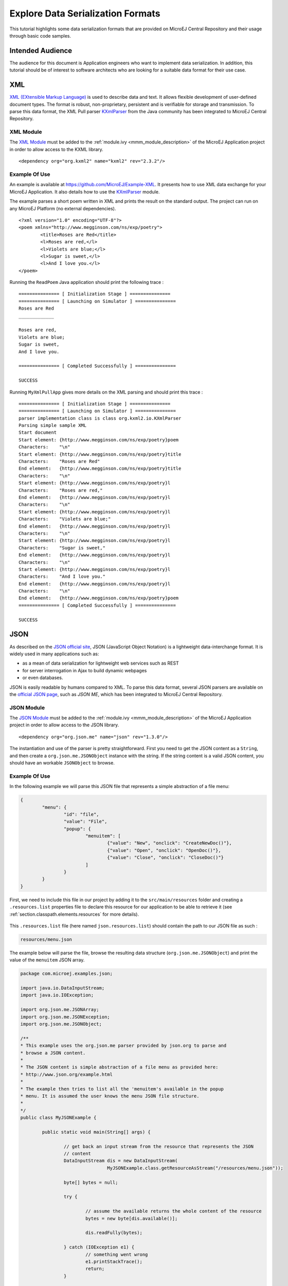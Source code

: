 Explore Data Serialization Formats
==================================

This tutorial highlights some data serialization formats that are provided on MicroEJ Central Repository and their usage through basic code samples.

Intended Audience
-----------------

The audience for this document is Application engineers who want to implement data serialization.
In addition, this tutorial should be of interest to software architects who are looking for a suitable data format for their use case.

XML
---

`XML (EXtensible Markup Language) <https://en.wikipedia.org/wiki/XML>`_ is used to describe data and text. It allows flexible development of user-defined document types. The format is robust, non-proprietary, persistent and is verifiable for storage and transmission. To parse this data format, the XML Pull parser `KXmlParser <http://kxml.org/>`_ from the Java community has been integrated to MicroEJ Central Repository.

XML Module
~~~~~~~~~~

The `XML Module <https://repository.microej.com/artifacts/org/kxml2/kxml2/>`_ must be added to the :ref:`module.ivy <mmm_module_description>` of the MicroEJ 
Application project in order to allow access to the KXML library.

::

	<dependency org="org.kxml2" name="kxml2" rev="2.3.2"/>

Example Of Use
~~~~~~~~~~~~~~

An example is available at https://github.com/MicroEJ/Example-XML.
It presents how to use XML data exchange for your MicroEJ Application. It also details how to use the `KXmlParser <http://kxml.org/>`_ module.

The example parses a short poem written in XML and prints the result on the standard output. The project can run on any MicroEJ Platform (no external dependencies).


::

	<?xml version="1.0" encoding="UTF-8"?>
	<poem xmlns="http://www.megginson.com/ns/exp/poetry">
		<title>Roses are Red</title>
		<l>Roses are red,</l>
		<l>Violets are blue;</l>
		<l>Sugar is sweet,</l>
		<l>And I love you.</l>
	</poem>

Running the ``ReadPoem`` Java application should print the following trace :

::

	=============== [ Initialization Stage ] ===============
	=============== [ Launching on Simulator ] ===============
	Roses are Red
	_____________

	Roses are red,
	Violets are blue;
	Sugar is sweet,
	And I love you.

	=============== [ Completed Successfully ] ===============

	SUCCESS

Running ``MyXmlPullApp`` gives more details on the XML parsing and should print this trace :

::

	=============== [ Initialization Stage ] ===============
	=============== [ Launching on Simulator ] ===============
	parser implementation class is class org.kxml2.io.KXmlParser
	Parsing simple sample XML
	Start document
	Start element: {http://www.megginson.com/ns/exp/poetry}poem
	Characters:    "\n"
	Start element: {http://www.megginson.com/ns/exp/poetry}title
	Characters:    "Roses are Red"
	End element:   {http://www.megginson.com/ns/exp/poetry}title
	Characters:    "\n"
	Start element: {http://www.megginson.com/ns/exp/poetry}l
	Characters:    "Roses are red,"
	End element:   {http://www.megginson.com/ns/exp/poetry}l
	Characters:    "\n"
	Start element: {http://www.megginson.com/ns/exp/poetry}l
	Characters:    "Violets are blue;"
	End element:   {http://www.megginson.com/ns/exp/poetry}l
	Characters:    "\n"
	Start element: {http://www.megginson.com/ns/exp/poetry}l
	Characters:    "Sugar is sweet,"
	End element:   {http://www.megginson.com/ns/exp/poetry}l
	Characters:    "\n"
	Start element: {http://www.megginson.com/ns/exp/poetry}l
	Characters:    "And I love you."
	End element:   {http://www.megginson.com/ns/exp/poetry}l
	Characters:    "\n"
	End element:   {http://www.megginson.com/ns/exp/poetry}poem
	=============== [ Completed Successfully ] ===============

	SUCCESS

.. _json-module:

JSON
----

As described on the `JSON official site <http://json.org/>`_, JSON (JavaScript Object Notation) is a lightweight data-interchange format. It is widely used in many applications such as:

- as a mean of data serialization for lightweight web services such as REST
- for server interrogation in Ajax to build dynamic webpages
- or even databases.

JSON is easily readable by humans compared to XML. To parse this data format, several JSON parsers are available on the `official JSON page <http://json.org/>`_, such as `JSON ME`, which has been integrated to MicroEJ Central Repository.


JSON Module
~~~~~~~~~~~

The `JSON Module <https://repository.microej.com/artifacts/org/json/me/json/>`_ must be added to the :ref:`module.ivy <mmm_module_description>` of the MicroEJ 
Application project in order to allow access to the JSON library.

::

	<dependency org="org.json.me" name="json" rev="1.3.0"/>

The instantiation and use of the parser is pretty straightforward. First you need to get the JSON content as a ``String``,  and then create a ``org.json.me.JSONObject`` instance with the string. If the string content is a valid JSON content, you should have an workable ``JSONObject`` to browse.

Example Of Use
~~~~~~~~~~~~~~

In the following example we will parse this JSON file that represents a simple abstraction of a file menu:

.. code:: JSON

	{
		"menu": {
			"id": "file",
			"value": "File",
			"popup": {
				"menuitem": [
					{"value": "New", "onclick": "CreateNewDoc()"},
					{"value": "Open", "onclick": "OpenDoc()"},
					{"value": "Close", "onclick": "CloseDoc()"}
				]
			}
		}
	}

First, we need to include this file in our project by adding it to the ``src/main/resources`` folder and creating a ``.resources.list`` properties file to declare this resource for our application to be able to retrieve it (see :ref:`section.classpath.elements.resources` for more details). 

.. figure:: images/json-src-files-folders.png
	:alt: Source files organization
	:width: 242px
	:height: 128px
	:align: center

This ``.resources.list`` file (here named ``json.resources.list``) should contain the path to our JSON file as such :

.. code::

	resources/menu.json

The example below will parse the file, browse the resulting data structure (``org.json.me.JSONObject``) and print the value of the ``menuitem`` JSON array.

.. code:: Java

	package com.microej.examples.json;

	import java.io.DataInputStream;
	import java.io.IOException;

	import org.json.me.JSONArray;
	import org.json.me.JSONException;
	import org.json.me.JSONObject;

	/**
	* This example uses the org.json.me parser provided by json.org to parse and
	* browse a JSON content.
	* 
	* The JSON content is simple abstraction of a file menu as provided here:
	* http://www.json.org/example.html
	* 
	* The example then tries to list all the 'menuitem's available in the popup
	* menu. It is assumed the user knows the menu JSON file structure.
	* 
	*/
	public class MyJSONExample {

		public static void main(String[] args) {

			// get back an input stream from the resource that represents the JSON
			// content
			DataInputStream dis = new DataInputStream(
					MyJSONExample.class.getResourceAsStream("/resources/menu.json"));

			byte[] bytes = null;

			try {

				// assume the available returns the whole content of the resource
				bytes = new byte[dis.available()];

				dis.readFully(bytes);

			} catch (IOException e1) {
				// something went wrong
				e1.printStackTrace();
				return;
			}

			try {

				// create the data structure to exploit the content
				// the string is created assuming default encoding
				JSONObject jsono = new JSONObject(new String(bytes));

				// get the JSONObject named "menu" from the root JSONObject
				JSONObject o = jsono.getJSONObject("menu");

				o = o.getJSONObject("popup");

				JSONArray a = o.getJSONArray("menuitem");

				System.out.println("The menuitem content of popup menu is:");
				System.out.println(a.toString());

			} catch (JSONException e) {
				// a getJSONObject() or a getJSONArray() failed
				// or the parsing failed
				e.printStackTrace();
			}

		}

	}

The execution of this example on the MicroEJ Simulator should print the following trace:

::

	=============== [ Initialization Stage ] ===============
	=============== [ Launching Simulator ] ===============
	The menuitem content of popup menu is:
	[{"value":"New","onclick":"CreateNewDoc()"},{"value":"Open","onclick":"OpenDoc()"},{"value":"Close","onclick":"CloseDoc()"}]
	=============== [ Completed Successfully ] ===============

	SUCCESS


CBOR
----

The `CBOR (Concise Binary Object Representation) <https://cbor.io/>`_ binary data serialization format is a lightweight data-interchange format similar to JSON but with a smaller footprint, making it very practical for embedded applications, though its messages are often less easily readable by humans.

CBOR Module
~~~~~~~~~~~

The `CBOR Module <https://repository.microej.com/artifacts/ej/library/iot/cbor/>`_ must be added to the :ref:`module.ivy <mmm_module_description>` of the MicroEJ 
Application project in order to allow access to the CBOR library.

::

	<dependency org="ej.library.iot" name="cbor" rev="1.1.0"/>

Example Of Use
~~~~~~~~~~~~~~

An example is available at https://github.com/MicroEJ/Example-Sandboxed-IOT/tree/master/com.microej.example.iot.cbor .
It shows how to use the CBOR library in your MicroEJ Application by encoding some data and reading it back, printing it on the standard output both as a raw byte string and in a JSON-like format. You can use http://cbor.me/ to convert the byte string output to a JSON format and check that it matches the encoded data. The project can run on any MicroEJ Platform (no external dependencies).

When run on the MicroEJ Simulator, this example should print the following trace:

::

	=============== [ Initialization Stage ] ===============
	=============== [ Launching on Simulator ] ===============
	CBOR data string : a1646d656e75a36269646466696c656576616c75656446696c6565706f707570a1686d656e756974656d83a26576616c7565634e6577676f6e636c69636b6e4372656174654e6577446f632829a26576616c7565644f70656e676f6e636c69636b694f70656e446f632829a26576616c756565436c6f7365676f6e636c69636b6a436c6f7365446f632829
	Data content : 
	{
		"menu" : {
			"id" : "file",
			"value" : "File",
			"popup" : {
				"menuitem" : [ {
						"value" : "New",
						"onclick" : "CreateNewDoc()"
					}, {
						"value" : "Open",
						"onclick" : "OpenDoc()"
					}, {
						"value" : "Close",
						"onclick" : "CloseDoc()"
					} ]
			}
		}
	}
	=============== [ Completed Successfully ] ===============

Another example showing how to use the :ref:`JSON Module <json-module>` along with the CBOR module to convert data from JSON to CBOR is available here : https://github.com/MicroEJ/Example-Sandboxed-IOT/tree/master/com.microej.example.iot.cbor.json .

When run on the MicroEJ Simulator, this example should print the following trace:

::

	Initial data (271 bytes) = {"menu":{"value":"File","id":"file","popup":{"menuitem":[{"value":"New","onclick":"CreateNewDoc()"},{"value":"Open","onclick":"OpenDoc()"},{"value":"Close","onclick":"CloseDoc()"}]}}}
	Data serialized (139 bytes)
	Data deserialized = {menu={value=File, id=file, popup={menuitem=[{value=New, onclick=CreateNewDoc()}, {value=Open, onclick=OpenDoc()}, {value=Close, onclick=CloseDoc()}]}}}

..
   | Copyright 2008-2020, MicroEJ Corp. Content in this space is free 
   for read and redistribute. Except if otherwise stated, modification 
   is subject to MicroEJ Corp prior approval.
   | MicroEJ is a trademark of MicroEJ Corp. All other trademarks and 
   copyrights are the property of their respective owners.
